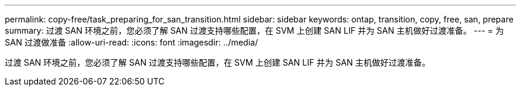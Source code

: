---
permalink: copy-free/task_preparing_for_san_transition.html 
sidebar: sidebar 
keywords: ontap, transition, copy, free, san, prepare 
summary: 过渡 SAN 环境之前，您必须了解 SAN 过渡支持哪些配置，在 SVM 上创建 SAN LIF 并为 SAN 主机做好过渡准备。 
---
= 为 SAN 过渡做准备
:allow-uri-read: 
:icons: font
:imagesdir: ../media/


[role="lead"]
过渡 SAN 环境之前，您必须了解 SAN 过渡支持哪些配置，在 SVM 上创建 SAN LIF 并为 SAN 主机做好过渡准备。
